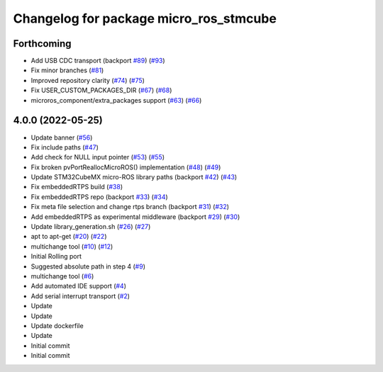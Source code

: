 ^^^^^^^^^^^^^^^^^^^^^^^^^^^^^^^^^^^^^^^
Changelog for package micro_ros_stmcube
^^^^^^^^^^^^^^^^^^^^^^^^^^^^^^^^^^^^^^^

Forthcoming
-----------
* Add USB CDC transport (backport `#89 <https://github.com/micro-ROS/micro_ros_stm32cubemx_utils/issues/89>`_) (`#93 <https://github.com/micro-ROS/micro_ros_stm32cubemx_utils/issues/93>`_)
* Fix minor branches (`#81 <https://github.com/micro-ROS/micro_ros_stm32cubemx_utils/issues/81>`_)
* Improved repository clarity (`#74 <https://github.com/micro-ROS/micro_ros_stm32cubemx_utils/issues/74>`_) (`#75 <https://github.com/micro-ROS/micro_ros_stm32cubemx_utils/issues/75>`_)
* Fix USER_CUSTOM_PACKAGES_DIR (`#67 <https://github.com/micro-ROS/micro_ros_stm32cubemx_utils/issues/67>`_) (`#68 <https://github.com/micro-ROS/micro_ros_stm32cubemx_utils/issues/68>`_)
* microros_component/extra_packages support (`#63 <https://github.com/micro-ROS/micro_ros_stm32cubemx_utils/issues/63>`_) (`#66 <https://github.com/micro-ROS/micro_ros_stm32cubemx_utils/issues/66>`_)

4.0.0 (2022-05-25)
------------------
* Update banner (`#56 <https://github.com/micro-ROS/micro_ros_stm32cubemx_utils/issues/56>`_)
* Fix include paths (`#47 <https://github.com/micro-ROS/micro_ros_stm32cubemx_utils/issues/47>`_)
* Add check for NULL input pointer (`#53 <https://github.com/micro-ROS/micro_ros_stm32cubemx_utils/issues/53>`_) (`#55 <https://github.com/micro-ROS/micro_ros_stm32cubemx_utils/issues/55>`_)
* Fix broken pvPortReallocMicroROS() implementation (`#48 <https://github.com/micro-ROS/micro_ros_stm32cubemx_utils/issues/48>`_) (`#49 <https://github.com/micro-ROS/micro_ros_stm32cubemx_utils/issues/49>`_)
* Update STM32CubeMX micro-ROS library paths (backport `#42 <https://github.com/micro-ROS/micro_ros_stm32cubemx_utils/issues/42>`_) (`#43 <https://github.com/micro-ROS/micro_ros_stm32cubemx_utils/issues/43>`_)
* Fix embeddedRTPS build (`#38 <https://github.com/micro-ROS/micro_ros_stm32cubemx_utils/issues/38>`_)
* Fix embeddedRTPS repo (backport `#33 <https://github.com/micro-ROS/micro_ros_stm32cubemx_utils/issues/33>`_) (`#34 <https://github.com/micro-ROS/micro_ros_stm32cubemx_utils/issues/34>`_)
* Fix meta file selection and change rtps branch (backport `#31 <https://github.com/micro-ROS/micro_ros_stm32cubemx_utils/issues/31>`_) (`#32 <https://github.com/micro-ROS/micro_ros_stm32cubemx_utils/issues/32>`_)
* Add embeddedRTPS as experimental middleware (backport `#29 <https://github.com/micro-ROS/micro_ros_stm32cubemx_utils/issues/29>`_) (`#30 <https://github.com/micro-ROS/micro_ros_stm32cubemx_utils/issues/30>`_)
* Update library_generation.sh (`#26 <https://github.com/micro-ROS/micro_ros_stm32cubemx_utils/issues/26>`_) (`#27 <https://github.com/micro-ROS/micro_ros_stm32cubemx_utils/issues/27>`_)
* apt to apt-get (`#20 <https://github.com/micro-ROS/micro_ros_stm32cubemx_utils/issues/20>`_) (`#22 <https://github.com/micro-ROS/micro_ros_stm32cubemx_utils/issues/22>`_)
* multichange tool (`#10 <https://github.com/micro-ROS/micro_ros_stm32cubemx_utils/issues/10>`_) (`#12 <https://github.com/micro-ROS/micro_ros_stm32cubemx_utils/issues/12>`_)
* Initial Rolling port
* Suggested absolute path in step 4 (`#9 <https://github.com/micro-ROS/micro_ros_stm32cubemx_utils/issues/9>`_)
* multichange tool (`#6 <https://github.com/micro-ROS/micro_ros_stm32cubemx_utils/issues/6>`_)
* Add automated IDE support (`#4 <https://github.com/micro-ROS/micro_ros_stm32cubemx_utils/issues/4>`_)
* Add serial interrupt transport (`#2 <https://github.com/micro-ROS/micro_ros_stm32cubemx_utils/issues/2>`_)
* Update
* Update
* Update dockerfile
* Update
* Initial commit
* Initial commit
